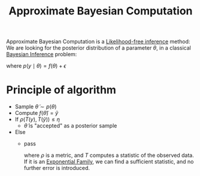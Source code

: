 :PROPERTIES:
:ID:       4a5d9fa2-2475-4e3a-bc37-77ae75c40b27
:ROAM_ALIASES: ABC
:END:
#+title: Approximate Bayesian Computation
#+filetags: :Bayesian:
#+STARTUP: latexpreview

Approximate Bayesian Computation is a [[id:45750514-e78c-42cf-ba99-a98446a8b02e][Likelihood-free inference]] method:
We are looking for the posterior distribution of a parameter $\theta$, in a classical [[id:8dcedd6a-85dc-4af5-afde-5936cef961d6][Bayesian Inference]] problem:
\begin{equation}
p(\theta \mid y) = \frac{p(y \mid \theta)p(\theta)}{p(y)}
\end{equation}
where $p(y\mid \theta) = f(\theta) + \epsilon$

* Principle of algorithm
  + Sample $\tilde{\theta} \sim p(\theta)$
  + Compute $f(\tilde{\theta}) = \tilde{y}$
  + If $\rho(T(y), T(\tilde{y})) \leq \eta$
    + $\tilde{\theta}$ is "accepted" as a posterior sample
  + Else
    + pass

      where $\rho$ is a metric, and $T$ computes a statistic of the
      observed data. If it is an [[id:d10b444c-1253-4d39-9717-2e3f9f701e84][Exponential Family]], we can find a
      sufficient statistic, and no further error is introduced.

